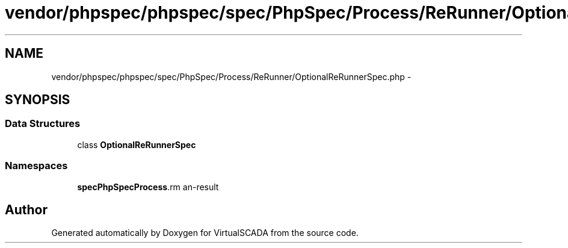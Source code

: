 .TH "vendor/phpspec/phpspec/spec/PhpSpec/Process/ReRunner/OptionalReRunnerSpec.php" 3 "Tue Apr 14 2015" "Version 1.0" "VirtualSCADA" \" -*- nroff -*-
.ad l
.nh
.SH NAME
vendor/phpspec/phpspec/spec/PhpSpec/Process/ReRunner/OptionalReRunnerSpec.php \- 
.SH SYNOPSIS
.br
.PP
.SS "Data Structures"

.in +1c
.ti -1c
.RI "class \fBOptionalReRunnerSpec\fP"
.br
.in -1c
.SS "Namespaces"

.in +1c
.ti -1c
.RI " \fBspec\\PhpSpec\\Process\\ReRunner\fP"
.br
.in -1c
.SH "Author"
.PP 
Generated automatically by Doxygen for VirtualSCADA from the source code\&.
